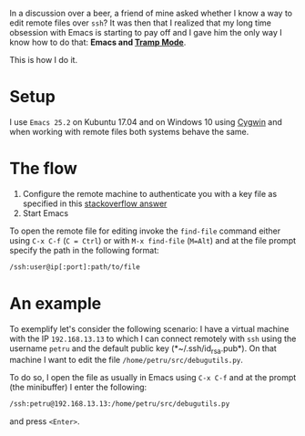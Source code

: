 #+BEGIN_COMMENT
.. title: Editing remote files over ssh with Emacs and Tramp mode
.. slug: editing-remote-files-over-ssh-with-emacs-and-tramp-mode
.. date: 2017-05-15 00:00:00 UTC+02:00
.. tags: Emacs, ssh, remote files, tramp
.. category: Emacs
.. link:
.. description:
.. type: text

#+END_COMMENT
In a discussion over a beer, a friend of mine asked whether I know a way to edit remote files over ~ssh~? It was then that I realized that my long time obsession with Emacs is starting to pay off and I gave him the only way I know how to do that: *Emacs and [[https://www.emacswiki.org/emacs/TrampMode][Tramp Mode]]*.

This is how I do it.
* Setup
  I use ~Emacs 25.2~ on Kubuntu 17.04 and on Windows 10 using [[http://cygwin.com/][Cygwin]] and when working with remote files both systems behave the same.
* The flow
  1. Configure the remote machine to authenticate you with a key file as specified in this [[https://askubuntu.com/a/20921/561980][stackoverflow answer]]
  2. Start Emacs
  To open the remote file for editing invoke the ~find-file~ command either using ~C-x C-f~ (~C = Ctrl~) or with ~M-x find-file~ (~M=Alt~) and at the file prompt specify the path in the following format:
  #+BEGIN_SRC sh
    /ssh:user@ip[:port]:path/to/file
  #+END_SRC
* An example
  To exemplify let's consider the following scenario: I have a virtual machine with the IP ~192.168.13.13~ to which I can connect remotely with ~ssh~ using the username ~petru~ and the default public key (*~/.ssh/id_rsa.pub*). On that machine I want to edit the file ~/home/petru/src/debugutils.py~.

  To do so, I open the file as usually in Emacs using ~C-x C-f~ and at the prompt (the minibuffer) I enter the following:
  #+BEGIN_SRC sh
    /ssh:petru@192.168.13.13:/home/petru/src/debugutils.py
  #+END_SRC
  and press ~<Enter>~.

